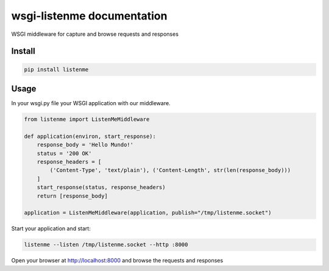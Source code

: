 wsgi-listenme documentation
===========================

WSGI middleware for capture and browse requests and responses


Install
-------


.. code-block:: shell

    pip install listenme


Usage
-----

In your wsgi.py file your WSGI application with our middleware.

.. code-block:: python

    from listenme import ListenMeMiddleware

    def application(environ, start_response):
        response_body = 'Hello Mundo!'
        status = '200 OK'
        response_headers = [
            ('Content-Type', 'text/plain'), ('Content-Length', str(len(response_body)))
        ]
        start_response(status, response_headers)
        return [response_body]

    application = ListenMeMiddleware(application, publish="/tmp/listenme.socket")


Start your application and start:

.. code-block:: python

    listenme --listen /tmp/listenme.socket --http :8000

Open your browser at http://localhost:8000 and browse the requests and responses
